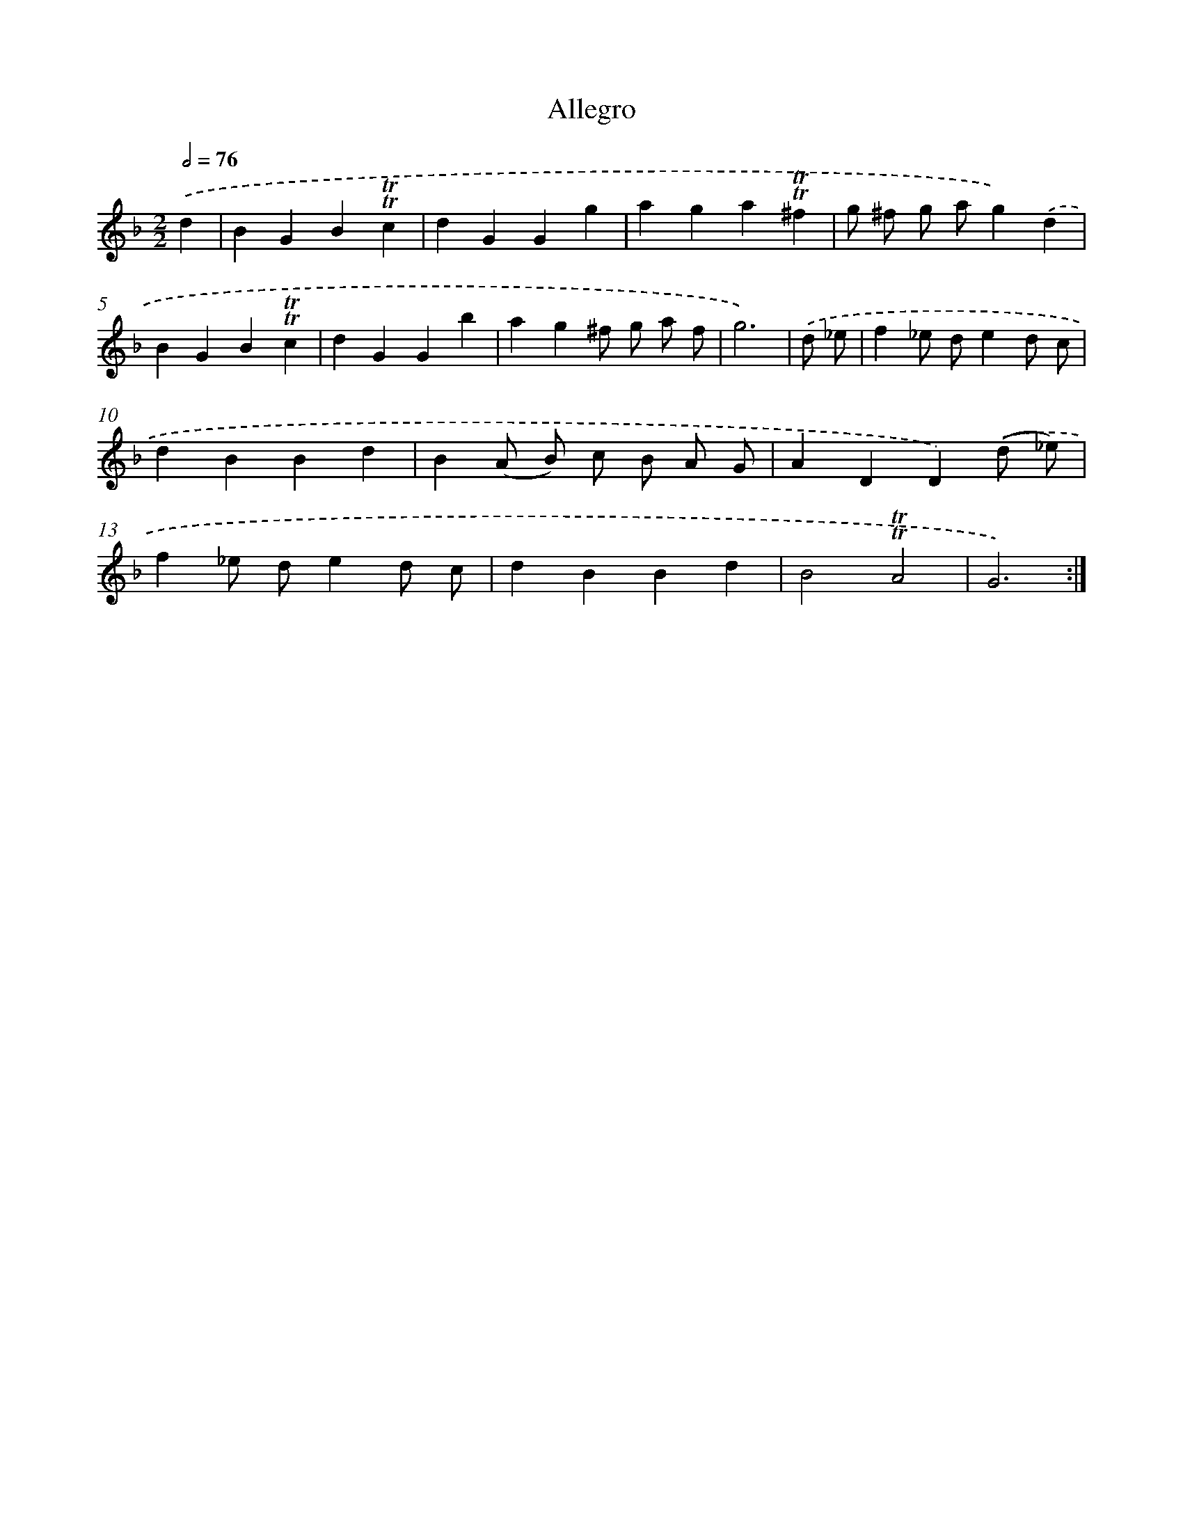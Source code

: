 X: 15619
T: Allegro
%%abc-version 2.0
%%abcx-abcm2ps-target-version 5.9.1 (29 Sep 2008)
%%abc-creator hum2abc beta
%%abcx-conversion-date 2018/11/01 14:37:55
%%humdrum-veritas 2510735877
%%humdrum-veritas-data 1699355132
%%continueall 1
%%barnumbers 0
L: 1/4
M: 2/2
Q: 1/2=76
K: F clef=treble
.('d [I:setbarnb 1]|
BGB!trill!!trill!c |
dGGg |
aga!trill!!trill!^f |
g/ ^f/ g/ a/g).('d |
BGB!trill!!trill!c |
dGGb |
ag^f/ g/ a/ f/ |
g3) |
.('d/ _e/ [I:setbarnb 9]|
f_e/ d/ed/ c/ |
dBBd |
B(A/ B/) c/ B/ A/ G/ |
ADD).('(d/ _e/) |
f_e/ d/ed/ c/ |
dBBd |
B2!trill!!trill!A2 |
G3) :|]
